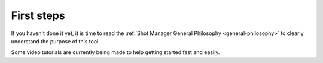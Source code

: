 .. _first-steps:

First steps
===========

If you haven't done it yet, it is time to read the :ref:`Shot Manager General Philosophy <general-philosophy>` 
to clearly understand the purpose of this tool.


Some video tutorials are currently being made to help getting started fast and easily.

